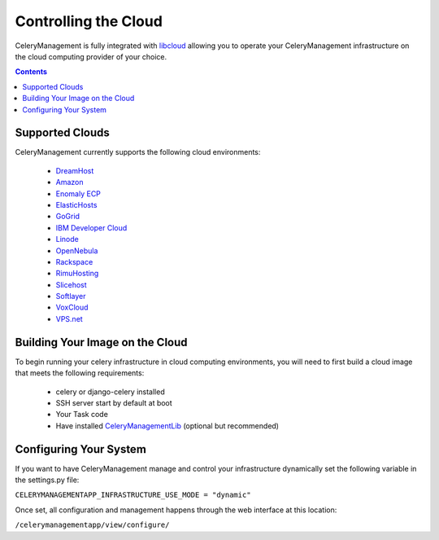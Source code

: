 
Controlling the Cloud
#####################

.. _libcloud: http://incubator.apache.org/libcloud/
.. _DreamHost: http://www.dreamhost.com/hosting-vps.html
.. _Amazon: http://aws.amazon.com/ec2/
.. _`Enomaly ECP`: http://www.enomaly.com/
.. _ElasticHosts: http://www.elastichosts.com/
.. _GoGrid: http://www.gogrid.com/
.. _`IBM Developer Cloud`: http://www-935.ibm.com/services/us/igs/cloud-development/
.. _Linode: http://www.linode.com/
.. _OpenNebula: http://www.opennebula.org/
.. _Rackspace: http://www.rackspacecloud.com/index.php
.. _RimuHosting: http://rimuhosting.com/
.. _Slicehost: http://www.slicehost.com/
.. _Softlayer: http://www.softlayer.com/
.. _VoxCloud: http://www.voxel.net/
.. _VPS.net: http://www.vps.net/


CeleryManagement is fully integrated with libcloud_ allowing you to operate
your CeleryManagement infrastructure on the cloud computing provider of your
choice.


.. contents::


Supported Clouds
================

CeleryManagement currently supports the following cloud environments:

    - DreamHost_
    - Amazon_
    - `Enomaly ECP`_
    - ElasticHosts_
    - GoGrid_
    - `IBM Developer Cloud`_
    - Linode_
    - OpenNebula_
    - Rackspace_
    - RimuHosting_
    - Slicehost_
    - Softlayer_
    - VoxCloud_
    - VPS.net_


Building Your Image on the Cloud
================================

.. _CeleryManagementLib: https://github.com/bmbouter/CeleryManagementLib

To begin running your celery infrastructure in cloud computing environments,
you will need to first build a cloud image that meets the following
requirements:

    - celery or django-celery installed
    - SSH server start by default at boot
    - Your Task code
    - Have installed CeleryManagementLib_ (optional but recommended)

Configuring Your System
=======================

If you want to have CeleryManagement manage and control your infrastructure
dynamically set the following variable in the settings.py file:

``CELERYMANAGEMENTAPP_INFRASTRUCTURE_USE_MODE = "dynamic"``

Once set, all configuration and management happens through the web interface at
this location:

``/celerymanagementapp/view/configure/``
